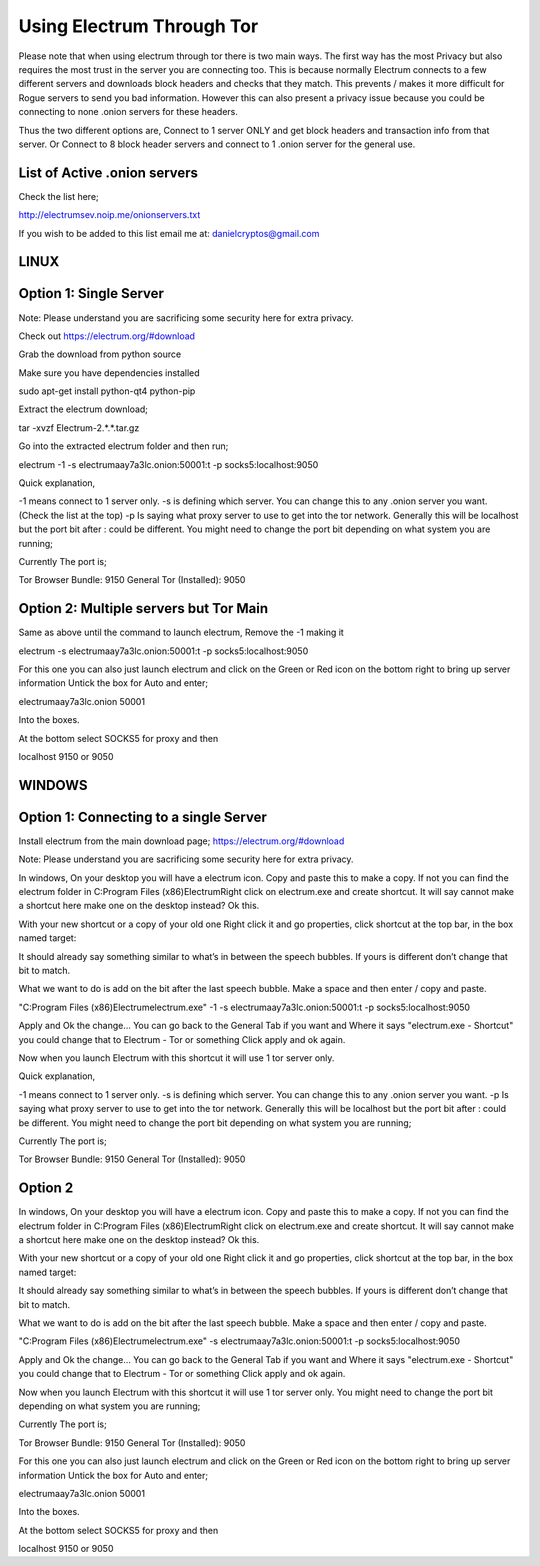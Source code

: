 Using Electrum Through Tor
==========================================================

Please note that when using electrum through tor there is two main ways.
The first way has the most Privacy but also requires the most trust in the server you are connecting too. This is because normally
Electrum connects to a few different servers and downloads block headers and checks that they match. This prevents / makes it more difficult for 
Rogue servers to send you bad information. However this can also present a privacy issue because you could be connecting to none .onion servers for these headers.

Thus the two different options are, Connect to 1 server ONLY and get block headers and transaction info from that server.
Or
Connect to 8 block header servers and connect to 1 .onion server for the general use.

List of Active .onion servers
-----------------------------
Check the list here;

http://electrumsev.noip.me/onionservers.txt

If you wish to be added to this list email me at:
danielcryptos@gmail.com


LINUX
-----

Option 1: Single Server
-----------------------

Note: Please understand you are sacrificing some security here for extra privacy.


Check out https://electrum.org/#download

Grab the download from python source

Make sure you have dependencies installed

sudo apt-get install python-qt4 python-pip


Extract the electrum download;

tar -xvzf Electrum-2.*.*.tar.gz

Go into the extracted electrum folder and then run;

electrum -1 -s electrumaay7a3lc.onion:50001:t -p socks5:localhost:9050

Quick explanation,

-1 means connect to 1 server only.
-s is defining which server. You can change this to any .onion server you want. (Check the list at the top)
-p Is saying what proxy server to use to get into the tor network. Generally this will be localhost but the port bit after : could be different.
You might need to change the port bit depending on what system you are running;

Currently The port is;

Tor Browser Bundle: 9150
General Tor (Installed): 9050


Option 2: Multiple servers but Tor Main
---------------------------------------
Same as above until the command to launch electrum, Remove the -1 making it

electrum -s electrumaay7a3lc.onion:50001:t -p socks5:localhost:9050

For this one you can also just launch electrum and click on the Green or Red icon on the bottom right to bring up server information
Untick the box for Auto and enter;

electrumaay7a3lc.onion
50001

Into the boxes.

At the bottom select SOCKS5 for proxy and then

localhost
9150 or 9050


WINDOWS
-------


Option 1: Connecting to a single Server
---------------------------------------
Install electrum from the main download page;
https://electrum.org/#download

Note: Please understand you are sacrificing some security here for extra privacy.

In windows, On your desktop you will have a electrum icon. Copy and paste this to make a copy. If not you can find the electrum folder in C:\Program Files (x86)\Electrum\
Right click on electrum.exe and create shortcut. It will say cannot make a shortcut here make one on the desktop instead? Ok this.

With your new shortcut or a copy of your old one Right click it and go properties, click shortcut at the top bar, in the box named target:

It should already say something similar to what’s in between the speech bubbles. If yours is different don’t change that bit to match.

What we want to do is add on the bit after the last speech bubble. Make a space and then enter / copy and paste.

"C:\Program Files (x86)\Electrum\electrum.exe" -1 -s electrumaay7a3lc.onion:50001:t -p socks5:localhost:9050

Apply and Ok the change... You can go back to the General Tab if you want and Where it says "electrum.exe - Shortcut" you could change that to Electrum - Tor or something
Click apply and ok again.

Now when you launch Electrum with this shortcut it will use 1 tor server only.

Quick explanation,

-1 means connect to 1 server only.
-s is defining which server. You can change this to any .onion server you want.
-p Is saying what proxy server to use to get into the tor network. Generally this will be localhost but the port bit after : could be different.
You might need to change the port bit depending on what system you are running;

Currently The port is;

Tor Browser Bundle: 9150
General Tor (Installed): 9050

Option 2
----------
In windows, On your desktop you will have a electrum icon. Copy and paste this to make a copy. If not you can find the electrum folder in C:\Program Files (x86)\Electrum\
Right click on electrum.exe and create shortcut. It will say cannot make a shortcut here make one on the desktop instead? Ok this.

With your new shortcut or a copy of your old one Right click it and go properties, click shortcut at the top bar, in the box named target:

It should already say something similar to what’s in between the speech bubbles. If yours is different don’t change that bit to match.

What we want to do is add on the bit after the last speech bubble. Make a space and then enter / copy and paste.


"C:\Program Files (x86)\Electrum\electrum.exe" -s electrumaay7a3lc.onion:50001:t -p socks5:localhost:9050

Apply and Ok the change... You can go back to the General Tab if you want and Where it says "electrum.exe - Shortcut" you could change that to Electrum - Tor or something
Click apply and ok again.

Now when you launch Electrum with this shortcut it will use 1 tor server only.
You might need to change the port bit depending on what system you are running;

Currently The port is;

Tor Browser Bundle: 9150
General Tor (Installed): 9050


For this one you can also just launch electrum and click on the Green or Red icon on the bottom right to bring up server information
Untick the box for Auto and enter;

electrumaay7a3lc.onion
50001

Into the boxes.

At the bottom select SOCKS5 for proxy and then

localhost
9150 or 9050
